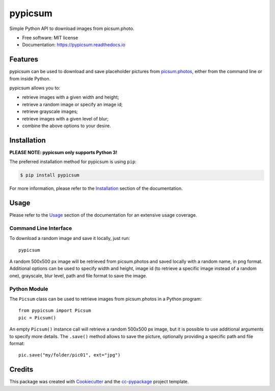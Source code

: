 ========
pypicsum
========


.. image:: https://img.shields.io/pypi/v/pypicsum.svg
        :target: https://pypi.python.org/pypi/pypicsum

.. image:: https://img.shields.io/travis/robertopreste/pypicsum.svg
        :target: https://travis-ci.com/robertopreste/pypicsum

.. image:: https://readthedocs.org/projects/pypicsum/badge/?version=latest
        :target: https://pypicsum.readthedocs.io/en/latest/?badge=latest
        :alt: Documentation Status

.. image:: https://pyup.io/repos/github/robertopreste/pypicsum/shield.svg
     :target: https://pyup.io/repos/github/robertopreste/pypicsum/
     :alt: Updates



Simple Python API to download images from picsum.photo.


* Free software: MIT license
* Documentation: https://pypicsum.readthedocs.io


Features
========

pypicsum can be used to download and save placeholder pictures from `picsum.photos`_, either from the command line or from inside Python.

pypicsum allows you to:

* retrieve images with a given width and height;
* retrieve a random image or specify an image id;
* retrieve grayscale images;
* retrieve images with a given level of blur;
* combine the above options to your desire.

Installation
============

**PLEASE NOTE: pypicsum only supports Python 3!**

The preferred installation method for pypicsum is using ``pip``:

.. code-block:: console

    $ pip install pypicsum

For more information, please refer to the Installation_ section of the documentation.

Usage
=====

Please refer to the Usage_ section of the documentation for an extensive usage coverage.

Command Line Interface
----------------------

To download a random image and save it locally, just run::

    pypicsum

A random 500x500 px image will be retrieved from picsum.photos and saved locally with a random name, in png format. Additional options can be used to specify width and height, image id (to retrieve a specific image instead of a random one), grayscale, blur level, path and file format to save the image.

Python Module
-------------

The ``Picsum`` class can be used to retrieve images from picsum.photos in a Python program::

    from pypicsum import Picsum
    pic = Picsum()

An empty ``Picsum()`` instance call will retrieve a random 500x500 px image, but it is possible to use additional arguments to specify more details. The ``.save()`` method allows to save the picture, optionally providing a specific path and file format::

    pic.save("my/folder/pic01", ext="jpg")

Credits
=======

This package was created with Cookiecutter_ and the `cc-pypackage`_ project template.

.. _Cookiecutter: https://github.com/audreyr/cookiecutter
.. _`cc-pypackage`: https://github.com/robertopreste/cc-pypackage
.. _picsum.photos: https://picsum.photos
.. _Installation: https://pypicsum.readthedocs.io/en/latest/installation.html
.. _Usage: https://pypicsum.readthedocs.io/en/latest/usage.html
